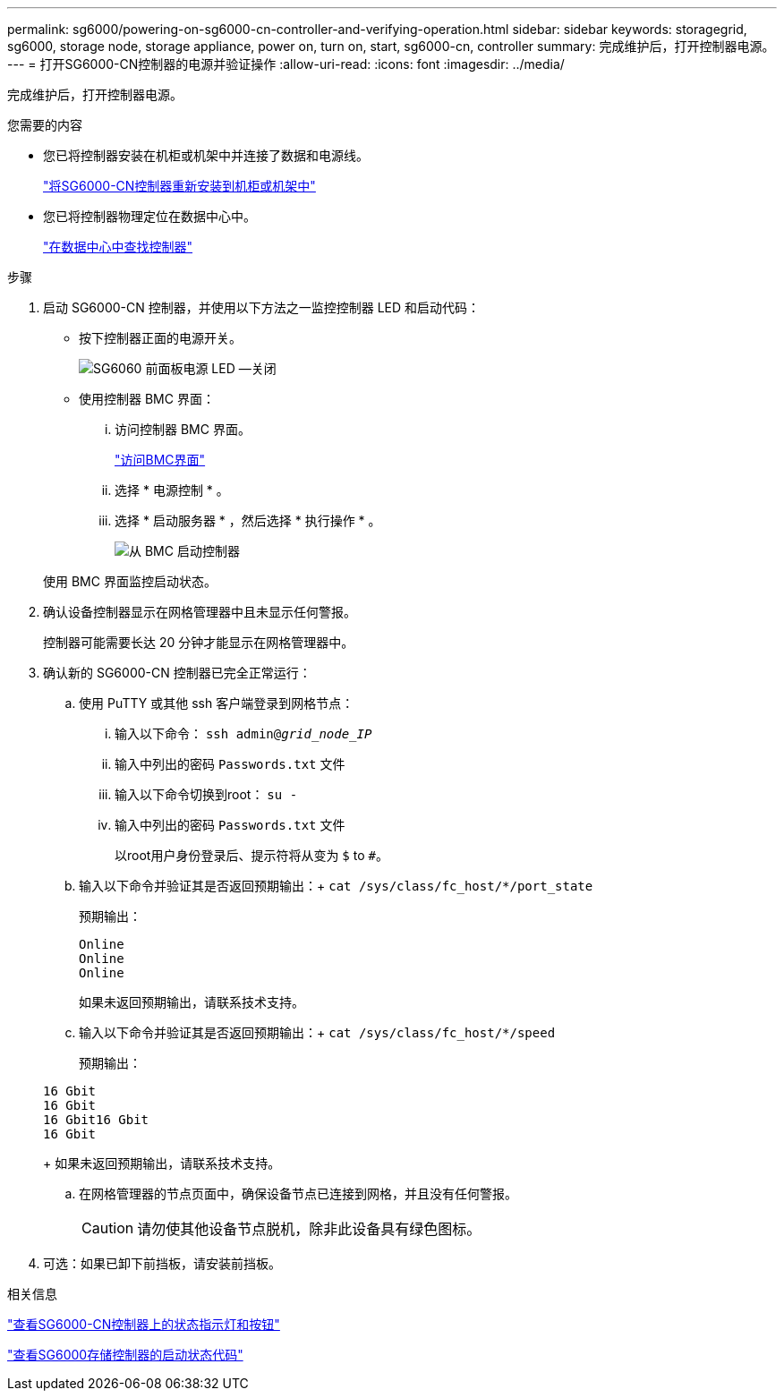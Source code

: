 ---
permalink: sg6000/powering-on-sg6000-cn-controller-and-verifying-operation.html 
sidebar: sidebar 
keywords: storagegrid, sg6000, storage node, storage appliance, power on, turn on, start, sg6000-cn, controller 
summary: 完成维护后，打开控制器电源。 
---
= 打开SG6000-CN控制器的电源并验证操作
:allow-uri-read: 
:icons: font
:imagesdir: ../media/


[role="lead"]
完成维护后，打开控制器电源。

.您需要的内容
* 您已将控制器安装在机柜或机架中并连接了数据和电源线。
+
link:reinstalling-sg6000-cn-controller-into-cabinet-or-rack.html["将SG6000-CN控制器重新安装到机柜或机架中"]

* 您已将控制器物理定位在数据中心中。
+
link:locating-controller-in-data-center.html["在数据中心中查找控制器"]



.步骤
. 启动 SG6000-CN 控制器，并使用以下方法之一监控控制器 LED 和启动代码：
+
** 按下控制器正面的电源开关。
+
image::../media/sg6060_front_panel_power_led_off.jpg[SG6060 前面板电源 LED —关闭]

** 使用控制器 BMC 界面：
+
... 访问控制器 BMC 界面。
+
link:accessing-bmc-interface-sg6000.html["访问BMC界面"]

... 选择 * 电源控制 * 。
... 选择 * 启动服务器 * ，然后选择 * 执行操作 * 。
+
image::../media/sg6060_power_on_from_bmc.png[从 BMC 启动控制器]

+
使用 BMC 界面监控启动状态。





. 确认设备控制器显示在网格管理器中且未显示任何警报。
+
控制器可能需要长达 20 分钟才能显示在网格管理器中。

. 确认新的 SG6000-CN 控制器已完全正常运行：
+
.. 使用 PuTTY 或其他 ssh 客户端登录到网格节点：
+
... 输入以下命令： `ssh admin@_grid_node_IP_`
... 输入中列出的密码 `Passwords.txt` 文件
... 输入以下命令切换到root： `su -`
... 输入中列出的密码 `Passwords.txt` 文件
+
以root用户身份登录后、提示符将从变为 `$` to `#`。



.. 输入以下命令并验证其是否返回预期输出：+
`cat /sys/class/fc_host/*/port_state`
+
预期输出：

+
[listing]
----
Online
Online
Online
----
+
如果未返回预期输出，请联系技术支持。

.. 输入以下命令并验证其是否返回预期输出：+
`cat /sys/class/fc_host/*/speed`
+
预期输出：

+
[listing]
----
16 Gbit
16 Gbit
16 Gbit16 Gbit
16 Gbit
----
+
如果未返回预期输出，请联系技术支持。

.. 在网格管理器的节点页面中，确保设备节点已连接到网格，并且没有任何警报。
+

CAUTION: 请勿使其他设备节点脱机，除非此设备具有绿色图标。



. 可选：如果已卸下前挡板，请安装前挡板。


.相关信息
link:viewing-status-indicators-and-buttons-on-sg6000-cn-controller.html["查看SG6000-CN控制器上的状态指示灯和按钮"]

link:viewing-boot-up-status-codes-for-sg6000-storage-controllers.html["查看SG6000存储控制器的启动状态代码"]
